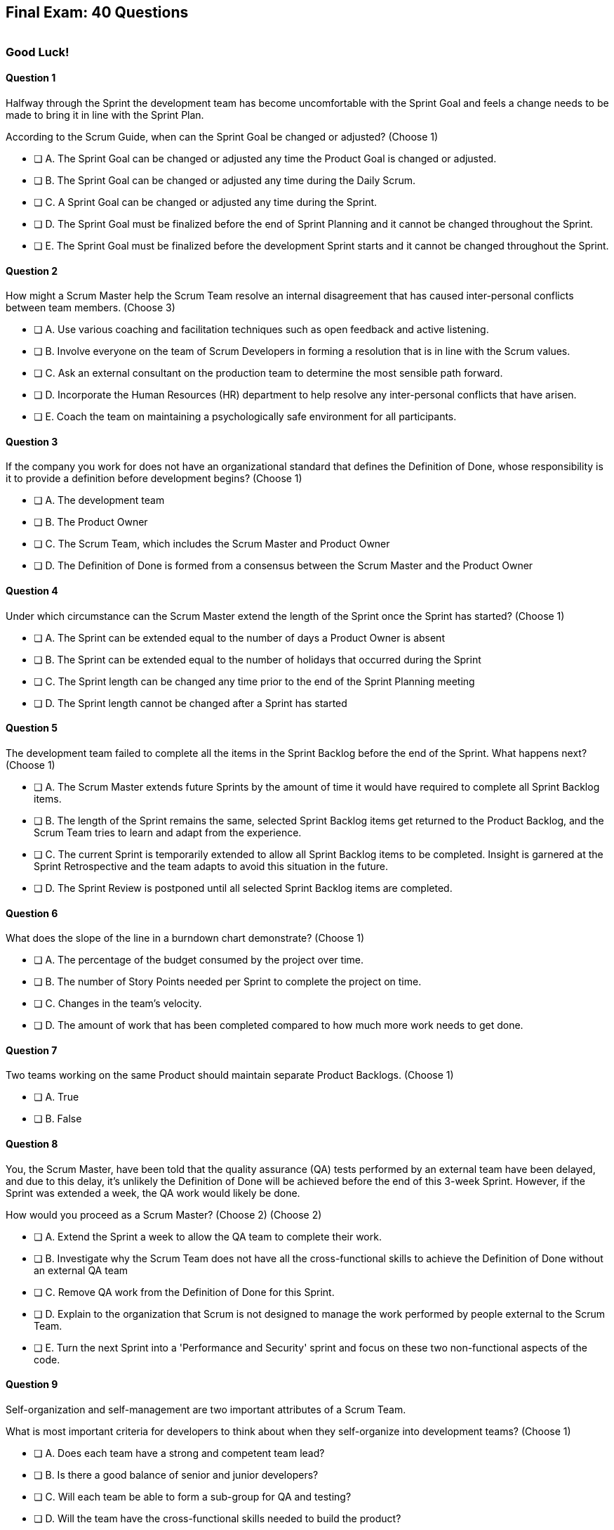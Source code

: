
== Final Exam: 40 Questions

image::images/exam-sitting.jpg[""]

=== Good Luck!

<<<


==== Question 1

--
Halfway through the Sprint the development team has become uncomfortable with the Sprint Goal and feels a change needs to be made to bring it in line with the Sprint Plan.

According to the Scrum Guide, when can the Sprint Goal be changed or adjusted?
(Choose 1)
--


--
* [ ] A. The Sprint Goal can be changed or adjusted any time the Product Goal is changed or adjusted.
* [ ] B. The Sprint Goal can be changed or adjusted any time during the Daily Scrum.
* [ ] C. A Sprint Goal can be changed or adjusted any time during the Sprint.
* [ ] D. The Sprint Goal must be finalized before the end of Sprint Planning and it cannot be changed throughout the Sprint.
* [ ] E. The Sprint Goal must be finalized before the development Sprint starts and it cannot be changed throughout the Sprint.

--


==== Question 2

--
How might a Scrum Master help the Scrum Team resolve an internal disagreement that has caused inter-personal conflicts between team members.
(Choose 3)
--


--
* [ ] A. Use various coaching and facilitation techniques such as open feedback and active listening.
* [ ] B. Involve everyone on the team of Scrum Developers in forming a resolution that is in line with the Scrum values.
* [ ] C. Ask an external consultant on the production team to determine the most sensible path forward.
* [ ] D. Incorporate the Human Resources (HR) department to help resolve any inter-personal conflicts that have arisen.
* [ ] E. Coach the team on maintaining a psychologically safe environment for all participants.
--


==== Question 3

--
If the company you work for does not have an organizational standard that defines the Definition of Done, whose responsibility is it to provide a definition before development begins?
(Choose 1)
--


--
* [ ] A. The development team
* [ ] B. The Product Owner
* [ ] C. The Scrum Team, which includes the Scrum Master and Product Owner
* [ ] D. The Definition of Done is formed from a consensus between the Scrum Master and the Product Owner

--

<<<

==== Question 4

--
Under which circumstance can the Scrum Master extend the length of the Sprint once the Sprint has started?
(Choose 1)
--


--
* [ ] A. The Sprint can be extended equal to the number of days a Product Owner is absent
* [ ] B. The Sprint can be extended equal to the number of holidays that occurred during the Sprint
* [ ] C. The Sprint length can be changed any time prior to the end of the Sprint Planning meeting
* [ ] D. The Sprint length cannot be changed after a Sprint has started


--


==== Question 5

--
The development team failed to complete all the items in the Sprint Backlog before the end of the Sprint. What happens next?
(Choose 1)
--


--
* [ ] A. The Scrum Master extends future Sprints by the amount of time it would have required to complete all Sprint Backlog items.
* [ ] B. The length of the Sprint remains the same, selected Sprint Backlog items get returned to the Product Backlog, and the Scrum Team tries to learn and adapt from the experience.
* [ ] C. The current Sprint is temporarily extended to allow all Sprint Backlog items to be completed. Insight is garnered at the Sprint Retrospective and the team adapts to avoid this situation in the future.
* [ ] D. The Sprint Review is postponed until all selected Sprint Backlog items are completed.


--


==== Question 6

--
What does the slope of the line in a burndown chart demonstrate?
(Choose 1)
--


--
* [ ] A. The percentage of the budget consumed by the project over time.
* [ ] B. The number of Story Points needed per Sprint to complete the project on time.
* [ ] C. Changes in the team's velocity.
* [ ] D. The amount of work that has been completed compared to how much more work needs to get done.

--


==== Question 7

--
Two teams working on the same Product should maintain separate Product Backlogs.
(Choose 1)
--


--
* [ ] A. True
* [ ] B. False

--

<<<

==== Question 8

--
You, the Scrum Master, have been told that the quality assurance (QA) tests performed by an external team have been delayed, and due to this delay, it's unlikely the Definition of Done will be achieved before the end of this 3-week Sprint. However, if the Sprint was extended a week, the QA work would likely be done. 

How would you proceed as a Scrum Master? (Choose 2)
(Choose 2)
--


--
* [ ] A. Extend the Sprint a week to allow the QA team to complete their work.
* [ ] B. Investigate why the Scrum Team does not have all the cross-functional skills to achieve the Definition of Done without an external QA team
* [ ] C. Remove QA work from the Definition of Done for this Sprint.
* [ ] D. Explain to the organization that Scrum is not designed to manage the work performed by people external to the Scrum Team.
* [ ] E. Turn the next Sprint into a 'Performance and Security' sprint and focus on these two non-functional aspects of the code.

--


==== Question 9

--

Self-organization and self-management are two important attributes of a Scrum Team.

What is most important criteria for developers to think about when they self-organize into development teams?
(Choose 1)
--


--
* [ ] A. Does each team have a strong and competent team lead?
* [ ] B. Is there a good balance of senior and junior developers?
* [ ] C. Will each team be able to form a sub-group for QA and testing?
* [ ] D. Will the team have the cross-functional skills needed to build the product?

--


==== Question 10

--
Scrum practitioners are encouraged to focus on the current Sprint, and while the Product Goal should always be 'top of mind', Scrum does not plan two or three Sprints into the future. This is an example of which Scrum value?
(Choose 1)
--


--
* [ ] A. Courage.
* [ ] B. Respect.
* [ ] C. Focus.
* [ ] D. Openness.
* [ ] E. Honesty.

--


<<<

==== Question 11

--
According to the Scrum Guide, which of the following are duties of a Scrum Master?
(Choose 1)
--


--
* [ ] A. Participating as an equal member of the Scrum team while also acting as a leader who serves.
* [ ] B. Assigning action items for team members to complete during the Sprint.
* [ ] C. Communicating the development team's answers to stakeholder questions through transcription, email or direct communication.
* [ ] D. Taking dictation during the Daily Scrum and reporting discussions that take place during the Daily Scrum back to management.
* [ ] E. Scheduling meetings and booking conference rooms for the team.

--


==== Question 12

--
Which of the following Scrum events are timeboxed to limit the amount of time spent on them?
(Choose 3)
--


--
* [ ] A. Standup Meetings.
* [ ] B. The Release Sprint.
* [ ] C. The Sprint Retrospective.
* [ ] D. Sprint Planning. 
* [ ] E. Stakeholder Meetings.
* [ ] F. Sprint Zero.
* [ ] G. The Daily Scrum.

--


==== Question 13

--
Which of the following are key responsibilities of the Scrum Master on a Scrum Team?
(Choose 3)
--


--
* [ ] A. The Scrum Master helps employees and stakeholders understand and enact an empirical and lean approach to solving complex problems.
* [ ] B. The Scrum Master assigns Product Backlog items to developers when they are idle.
* [ ] C. The Scrum Master helps those outside the Scrum team understand Scrum and how to interact with teams that employ the Scrum framework.
* [ ] D. The Scrum Master ensures that all Scrum events are kept within their timebox.
* [ ] E. The Scrum Master demos to stakeholders the features that have met the Definition of Done during the Sprint Review.

--

<<<

==== Question 14

--
For an Increment of work to be demonstrated to the stakeholders at the Sprint Review, it must be:
(Choose 3)
--


--
* [ ] A. Valuable
* [ ] B. Paid for
* [ ] C. Peer reviewed
* [ ] D. Usable
* [ ] E. Compatible with past Increments

--


==== Question 15

--
The Scrum Guide very briefly mentions burn-down and burn-up charts. 

What does a trend line displayed on a burndown chart indicate about the team's progress?
(Choose 1)
--


--
* [ ] A. How quickly the team is 'burning through' money budgeted for the project.
* [ ] B. How quickly other Scrum teams on the same project are 'burning through' Product Backlog items compared to your team.
* [ ] C. The amount of work remaining plotted against time, which predicts when the project will finish if nothing changes with the Product Owner, Product Backlog items or the development team.
* [ ] D. How quickly the project will be completed if Product Backlog items are slowly removed by the Product Owner.

--


==== Question 16

--
When should new developers be added to a Scrum team?
(Choose 1)
--


--
* [ ] A. During Sprint Zero the team size should be set for the duration of the project.
* [ ] B. After the current Sprint ends but before the next Sprint begins.
* [ ] C. When adding a new developer will help development continue at a sustainable pace.
* [ ] D. When the Project Manager provides enough budget money for a new developer.

--

<<<

==== Question 17

--
The project has kicked off and the first Sprint was a great success.

According to the Scrum Guide, when does the second Sprint begin?
(Choose 1)
--


--
* [ ] A. Immediately after the Sprint Review for the first Sprint is completed.
* [ ] B. Immediately after Sprint Planning for the second Sprint is completed.
* [ ] C. The second Sprint begins immediately after the first Sprint is finished.
* [ ] D. When the Scrum Master declares the start of the new Sprint in JIRA.

--


==== Question 18

--
The development team can't agree whether to use Java or Python to develop microservices for their current project.

How can the Scrum Master help the Scrum Team resolve an internal disagreement about whether to build in Java or Python?
(Choose 2)
--


--
* [ ] A. Have the developers consult an external, impartial expert on the topic and agree to go with the external expert's decision.
* [ ] B. Have the development team argue both sides to the Scrum Master and have the Scrum Master come to a final, impartial decision.
* [ ] C. Use coaching techniques like reflective listening and visualization to help guide the entire development team towards building a consensus.
* [ ] D. Teach the development team about collaborative techniques to build consensus, such as actively listening to others and paraphrasing contrary positions.

--


==== Question 19

--
When is a Product Backlog item (PBI) considered fully complete and ready for release?
(Choose 1)
--


--


* [ ] A. A Product Backlog item is complete when a Quality Assurance team verifies that the work passes all acceptance criteria, making it ready for release
* [ ] B. A Product Backlog item is complete when all work in the Sprint Backlog related to the item is finished, making it ready for release
* [ ] C. A Product Backlog item is complete when it meets the Definition of Done and further Increments of work on it are no longer possible, making it ready for release.
* [ ] D. Product Backlog items are never officially complete until the Product Goal is achieved.

--

<<<

==== Question 20

--
Who on the Scrum Team has the responsibility of ordering the Product Backlog?
(Choose 1)
--


--
* [ ] A. The Product Owner orders the Product Backlog, with the items that deliver the most value to the stakeholders at the top.
* [ ] B. The Development Team orders the Product Backlog, with items listed chronologically according to what the development team should logically build first.
* [ ] C. The Scrum Master orders the Product Backlog, with the items that the Product Owner says will deliver the most value to the stakeholders at the top.
* [ ] D. The Product Owner prioritizes the Product Backlog, with PBIs with the highest story-points assigned to them first.

--


==== Question 21

--
What are the two primary responsibilities of a new Product Owner when taking ownership of a product that is currently under development with a long history of multiple, successful Sprints?
(Choose 2)
--


--
* [ ] A. Ensuring that the development teams know which Product Backlog items provide the greatest value and should be developed first
* [ ] B. Describing and fully decomposing product features in Use Case and story form.
* [ ] C. Providing detailed development specs and guidelines to the development team.
* [ ] D. Interacting with stakeholders to learn how to represent their needs in the Product Backlog.
* [ ] E. Creating both functional and non-functional tests to validate the Increment meets the Definition of Done.

--


==== Question 22

--
Under what circumstances might the decision be made to prematurely terminate a Sprint?
(Choose 1)
--


--
* [ ] A. When a self-managed team of Scrum Developers realizes the work committed to during Sprint planning cannot possibly be delivered by the end of the Sprint.
* [ ] B. When the Sprint Goal no longer makes sense and becomes obsolete.
* [ ] C. When the Scrum Development team's work needs to be redirected to new opportunities.
* [ ] D. When the Product Owner reprioritized the Product Backlog and PBIs currently under development are no longer priorities.

--

<<<

==== Question 23

--
Corporate stakeholders are very busy, as multiple projects are going online this quarter.

The stakeholders have asked to attend every-other Sprint Review to minimize the number of meetings on their calendars. How do you as a Scrum Master respond?
(Choose 2)
--


--
* [ ] A. Coach the stakeholders and the team on how to make the meetings more productive and positive.
* [ ] B. Agree with the request of the stakeholders, as reducing meetings is in line with Agile principles.
* [ ] C. Educate stakeholders on the importance of Sprint Reviews and work to facilitate more engaging Sprint Reviews.
* [ ] D. Consult privately with the Product Owner and see if they will agree to fewer meetings.

--



==== Question 24

--
As the Scrum Master, it is clear to you that the Sprint Goal is not going to be achieved if the Sprint Backlog isn't adjusted and new Product Backlog items aren't added. 

In Scrum, who has the right to add new Product Backlog items (PBIs) to the Sprint Backlog?
(Choose 1)
--


--
* [ ] A. The Product Owner prioritizes Product Backlog items and has the authority to add PBIs to the Sprint Backlog.
* [ ] B. The development team owns the Sprint Backlog and can add items to it at any time during the Sprint.
* [ ] C. Both the Scrum Master and the developers can add to the Sprint Backlog if  changes need to be made to keep the Sprint Goal in focus.
* [ ] D. Anyone on the Scrum Team can add or remove items from the Sprint Backlog.

--


==== Question 25

--
The Product Owner often has no idea how complicated or complex a Product Backlog item will be to build.

Whose responsibility is it to decompose long, epic, Product Backlog items into easily digestible work items that should take no more than a day to complete?
(Choose 1)
--


--
* [ ] A. The Business Analysts.
* [ ] B. The Product Owner.
* [ ] C. The Scrum Master.
* [ ] D. The Team Lead.
* [ ] E. The Developers on the team.

--

<<<

==== Question 26

--

Scrum doesn't work if there isn't buy-in from the entire organization, including management.

How do members of the management group in an organization that sponsors a development project support a Scrum Team?
(Choose 3)
--


--
* [ ] A. The organization empowers the Scrum Team to manage their own work.
* [ ] B. The organization responds quickly to daily status updates from the Scrum Master.
* [ ] C. The organization must provide Scrum Teams with resources that allow for continual improvement.
* [ ] D. The organization fully respects and trusts the Product Owner's decisions.

--


==== Question 27

--
The Scrum team needs to hire an outside specialist, external to the Scrum team, to deliver wireframes needed in order to complete a Product Backlog item and meet the Definition of Done. Some of the developers have complained to you, the Scrum Master, in confidence about the outside specialist. 

What are your main concerns in this situation?
(Choose 2)
--


--
* [ ] A. You are concerned that the external dependency may impact software development velocity.
* [ ] B. You are concerned that team members are coming to you with complaints rather than figuring out a solution themselves within the team.
* [ ] C. You are concerned about the ability of the development team to produce a fully integrated Increment when meeting the Definition of Done depends on work produced by someone outside of the Scrum Team.
* [ ] D. You are worried that there will be software developers sitting idle while work is outsourced.

--


==== Question 28

--
Which of the following is _not_ true of the Daily Scrum?
(Choose 1)
--


--
* [ ] A. The Daily Scrum is used to identify impediments.
* [ ] B. The Daily Scrum eliminates the need for other meetings.
* [ ] C. The Daily Scrum is timeboxed to 30 minutes.
* [ ] D. The Daily Scrum encourages quick decision-making.

--

<<<

==== Question 29

--

What are the skills and capabilities the developers on the Scrum Team should have in order to ensure effective performance throughout the Sprint?

(Choose 1)
--


--
* [ ] A. The ability to decompose Product Backlog items (PBIs) and progressively create Increments of work until a functional release is possible.
* [ ] B. The ability to perform all of the core software development work, with the exception of any specialized testing that would require additional tools and staging environments.
* [ ] C. The ability to complete a development project within budget and within the timeline agreed upon with the Product Owner.
* [ ] D. The ability to take direction from the Scrum Master and complete Product Backlog items assigned to them by the Product Owner.

--


==== Question 30

--
The development team bit off more than it could chew during Sprint Planning. 

They've just told you, the Scrum Master, that there's no way they are even going to come close to completing the Sprint Backlog.

What should you, as the Scrum Master, do?
(Choose 1)
--


--
* [ ] A. Change the Definition of Done and negotiate the quality standard with the Product Owner to ensure all Sprint Backlog items are completed before the end of the Sprint.
* [ ] B. While the Sprint is ongoing, have the Product Owner and the developers negotiate the scope of the work being done so as not to endanger the Sprint Goal.
* [ ] C. Scale out and assign some of the Sprint Backlog items to an external Scrum Team.
* [ ] D. Inform the Product Owner prior to the Sprint Review so the stakeholders won't be disappointed.

--


==== Question 31

--
What should be done with a Product Backlog item (PBI) that did not meet the Scrum Team's agreed upon Definition of Done by the end of a Sprint?
(Choose 2)
--


--
* [ ] A. Return the item to the Product Backlog.
* [ ] B. With the consent of the Product Owner and stakeholders, the PBI can be approved and released.
* [ ] C. Automatically add the unfinished PBI to the next Sprint's backlog.
* [ ] D. Make sure the team knows that work on this PBI will not be included in the current Sprint's Increment.

--

<<<

==== Question 32

--

Teams sometimes struggle to come up with items to discuss during the Sprint Retrospective.

Which of the following topics and issues would be worthwhile for a Scrum Team to discuss during a Sprint Retrospective?

(Choose 1)
--


--
* [ ] A. Whether the Definition of Done needs to be updated.
* [ ] B. Whether the length of the Sprint needs adjusting.
* [ ] C. How to better decompose Product Backlog items during Sprint Planning.
* [ ] D. How to improve communication between on-site and remote workers.
* [ ] E. All of the above.

--


==== Question 33

--
Which of the following actions should the Scrum Master never do?
(Choose 4)
--


--
* [ ] A. Tell the Scrum Developers how to manage their workloads.
* [ ] B. Extend the length of the Sprint.
* [ ] C. End the Sprint early.
* [ ] D. Coach the Development Team to ensure the Daily Scrum is timeboxed to 15 minutes.
* [ ] E. Reprimand developers who underperform.
--


==== Question 34

--
Sprint Planning is the first of the four timeboxed events to happen during the Sprint.

According to the Scrum Guide, which topics are to be addressed by the Scrum Team during Sprint Planning?
(Choose 3)
--


--
* [ ] A. How on Earth is the work chosen for the Sprint going to get done?
* [ ] B. Why is this a valuable Sprint?
* [ ] C. What do you think can get done before the end of this Sprint?
* [ ] D. Why were certain Sprint Backlog items not completed in the prior Sprint?
* [ ] E. When will infrastructure required for deployment will be ready?

--

<<<

==== Question 35

--
According to the Scrum Guide, which two of the following statements is true about the Product Owner?
(Choose 2)
--


--
* [ ] A. The Product Owner may delegate the creation of Product Backlog items to an associate.
* [ ] B. The Product Owner may be a committee or collection of individuals who collaboratively perform the role.
* [ ] C. The organization must fully respect and trust the independent decisions of the Product Owner.
* [ ] D. The Product Owner should coach the developers in self-management and cross-functionality.
* [ ] E. The Product Owner must attend and participate in the Daily Scrum.

--


==== Question 36

--
The team's developers are amazing! Maybe too amazing?

It's not even half-way through the Sprint and the developers are telling you, the Scrum Master, that they have not selected enough items for the Sprint. Everything is practically done, which will result in developers being underutilized with nothing to do for the rest of the Sprint. 

What should the Scrum Master do?
(Choose 1)
--


--
* [ ] A. End the Sprint and reconvene a new Sprint Planning meeting.
* [ ] B. Have the Product Owner add new Product Backlog items to the Sprint Backlog.
* [ ] C. Create a more rigorous Definition of Done so that quality will improve and it will require more work to complete the items currently in the Sprint Backlog
* [ ] D. Have the developers adapt their Sprint Plan, preferably with the help of the Product Owner, and add additional, high-value Product Backlog items to the Sprint Backlog.

--

==== Question 37

--
During every Sprint, the team attempts to create at least one Increment to present to stakeholders during the Sprint Review.

Why might a Product Owner refuse to immediately release an Increment into production after a successful Sprint Review?
(Choose 1)
--


--
* [ ] A. Increments are automatically released into production so it is not possible to refuse a release.
* [ ] B. The Product Owner needs confirmation from the Scrum Master in order to release an Increment into production.
* [ ] C. The immediate timing of the release does not make sense for customers or stakeholders.
* [ ] D. The Product Owner never refuses to release an Increment into production.

--

<<<

==== Question 38

--
The developers are new to Scrum and they've asked you, an experienced Scrum Master, who should start, lead and manage the Daily Scrum. How do you respond?
(Choose 2)
--


--
* [ ] A. Explain that the most senior developer on the team should start and lead the Daily Scrum
* [ ] B. Explain that the most senior developer on the team leads the Daily Scrum while the most junior developer speaks first
* [ ] B. Explain that the team lead leads the Daily Scrum while the most senior developer speaks first
* [ ] D. Explain how the developers can choose whatever structure they want for the Daily Scrum, so who starts it is up to them.
* [ ] E. Explain that Scrum is hierarchy-less and it doesn't require any specific individual to 'lead' during the Daily Scrum.

--






==== Question 39

--
You are building a limo for a head of state, and security and protection of the occupant are two important, non-functional requirements that must be prioritized at every step in the development process. 

What is the best way to ensure security and protection of the occupant are prioritized?
(Choose 2)
--


--
* [ ] A. Outsource security and protection concerns to an external third party that specializes in these areas.
* [ ] B. Add a Sprint prior to the release of the car that deals exclusively with security and protection.
* [ ] C. Build a special sub-team on the development team that deals exclusively with security and protection of the occupant.
* [ ] D. Have the Product Owner add the features that pertain to security and protection of the occupant to the Product Backlog.
* [ ] E. Add concerns related to the security and protection of the occupant to the Definition of Done.

--


==== Question 40

--
Which of the following is true about the Product Owner's attendance at the Daily Scrum?
(Choose 1)
--


--
* [ ] B. The Product Owner must always attend the Daily Scrum to help remove any impediments that exist that jeopardize the Sprint Goal
* [ ] B. The Product Owner must always attend the Daily Scrum so they can quickly answer any questions the Scrum Developers have about items they are working on.
* [ ] C. The Product Owner must always attend the Daily Scrum to present the stakeholder's point of view.
* [ ] D. The Product Owner doesn't need to attend the Daily Scrum.

--


<<<

=== Answers


==== Answer 1
****


[.query]
--
Halfway through the Sprint the development team has become uncomfortable with the Sprint Goal and feels a change needs to be made to bring it in line with the Sprint Plan.

According to the Scrum Guide, when can the Sprint Goal be changed or adjusted?
--

[.list]
--
* [ ] A. The Sprint Goal can be changed or adjusted any time the Product Goal is changed or adjusted.
* [ ] B. The Sprint Goal can be changed or adjusted any time during the Daily Scrum.
* [ ] C. A Sprint Goal can be changed or adjusted any time during the Sprint.
* [*] D. The Sprint Goal must be finalized before the end of Sprint Planning and it cannot be changed throughout the Sprint.
* [ ] E. The Sprint Goal must be finalized before the development Sprint starts and it cannot be changed throughout the Sprint.

--
****

[.answer]

The correct answer is D.

[.explanation]
--
The Sprint Goal must be finalized before the end of Sprint Planning and it cannot be changed throughout the Sprint.

According to the Scrum Guide, during Sprint planning, "the whole Scrum Team collaborates to define a Sprint Goal that communicates why the Sprint is valuable to stakeholders. The Sprint Goal must be finalized prior to the end of Sprint Planning."

Note that there are no 'development Sprints' in Scrum. There are just Sprints. There are also no:

- Sprint Zeros
- Release Sprints
- Infrastructure Sprints
- Integration Sprints

Furthermore, all of the Scrum Events take place within a Sprint. 

- The Sprint does not start after Sprint Planning. 
- The Sprint Review does not happen after the Sprint finishes

A Sprint starts, and then all of the events take place within that Sprint. And when a Sprint ends after the Sprint Retrospective concludes, a new Sprint begins immediately. There is no time between Sprints in Scrum.

--




==== Answer 2
****


[.query]
--
How might a Scrum Master help the Scrum Team resolve an internal disagreement that has caused inter-personal conflicts between team members.
--

[.list]
--
* [*] A. Use various coaching and facilitation techniques such as open feedback and active listening.
* [*] B. Involve everyone on the team of Scrum Developers in forming a resolution that is in line with the Scrum values.
* [ ] C. Ask an external consultant on the production team to determine the most sensible path forward.
* [ ] D. Incorporate the Human Resources (HR) department to help resolve any inter-personal conflicts that have arisen.
* [*] E. Coach the team on maintaining a psychologically safe environment for all participants.
--
****

[.answer]

The correct answers are A, B and E.

[.explanation]
--
A Scrum Team is expected to be cross-functional and have all the skills needed to address issues that arise. The team should be able to make independent decisions without consulting external specialists.

A self-managed, cross-functional team is also expected to resolve conflicts on their own. From the Scrum perspective, and certainly on the Scrum Master certification exam, going to Human Resources to resolve a problem is not a prescribed approach. 

The Scrum Guide never once mentions the term "Human Resources,' nor is it even reasonable to assume that every team doing Scrum would have a Human Resources department. Avoid any options on a Scrum Master exam question that references HR.

A Scrum Master _coaches and facilitates_ in order to help the development team come to their own conclusions and find paths to help them move forward.
--




==== Answer 3
****


[.query]
--
If the company you work for does not have an organizational standard that defines the Definition of Done, whose responsibility is it to provide a definition before development begins?
--

[.list]
--
* [ ] A. The development team
* [ ] B. The Product Owner
* [*] C. The Scrum Team, which includes the Scrum Master and Product Owner
* [ ] D. The Definition of Done is formed from a consensus between the Scrum Master and the Product Owner

--
****

[.answer]

The correct answer is C.

[.explanation]
--
According to the Scrum Guide:

"If the Definition of Done for an increment is part of the standards of the organization, all Scrum Teams must follow it as a minimum. 

If it is not an organizational standard, the Scrum Team must create a Definition of Done appropriate for the product."

In Scrum, the Definition of Done (DoD) is a shared understanding of what it means for a Product Backlog item to be considered complete and ready to be integrated into the product. The Scrum Team, which includes the Product Owner, the development team and the Scrum Master, collaborates to create the Definition of Done if an organizational standard for the DoD does not already exist.

Almost everything that happens in Scrum happens within the confines of a Sprint. The Definition of Done is one of the few items references in the Scrum Guide that should exist before the first Sprint begins. After all, a team can't really do any Sprint Planning without an established Definition of Done.

After development starts, discussions about updating or adjusting the Definition of Done should happen during the Sprint Retrospective.

Ultimately, the Definition of Done should be agreed upon by the entire Scrum Team and should reflect the standards and expectations for delivering a high-quality product to the customer.

--




==== Answer 4
****


[.query]
--
Under which circumstance can the Scrum Master extend the length of the Sprint once the Sprint has started?
--

[.list]
--
* [ ] A. The Sprint can be extended equal to the number of days a Product Owner is absent
* [ ] B. The Sprint can be extended equal to the number of holidays that occurred during the Sprint
* [ ] C. The Sprint length can be changed any time prior to the end of the Sprint Planning meeting
* [*] D. The Sprint length cannot be changed after a Sprint has started


--
****

[.answer]

The correct answer is D.

[.explanation]
-- 
Once a Sprint has started, the Sprint length cannot be changed.

Changes to the length of the Sprint should be agreed upon by a consensus of the team. 

The best time to discuss changing the length of the Sprint is during the Sprint Retrospective. Any changes made to the Sprint length during a Sprint would apply only to future Sprints, not the current Sprint. Once a Sprint starts, its length cannot be changed.

--




==== Answer 5
****


[.query]
--
The development team failed to complete all the items in the Sprint Backlog before the end of the Sprint. What happens next?
--

[.list]
--
* [ ] A. The Scrum Master extends future Sprints by the amount of time it would have required to complete all Sprint Backlog items.
* [*] B. The length of the Sprint remains the same, selected Sprint Backlog items get returned to the Product Backlog, and the Scrum Team tries to learn and adapt from the experience.
* [ ] C. The current Sprint is temporarily extended to allow all Sprint Backlog items to be completed. Insight is garnered at the Sprint Retrospective and the team adapts to avoid this situation in the future.
* [ ] D. The Sprint Review is postponed until all selected Sprint Backlog items are completed.


--
****

[.answer]

The correct answer is B.

[.explanation]
--
There is no changing the Sprint length during an active Sprint.

During the Sprint Retrospective, a Scrum Team can discuss the Sprint length and possibly adjust the length of future Sprints, but the length of an active Sprint is fixed and cannot be changed. Sprint Reviews and Sprint Retrospectives will occur at their scheduled time and place.

It's not uncommon for some Sprint Backlog items to go uncompleted during a Sprint. When that happens, they just go back into the Product Backlog.

The team can always discuss why their estimates were off, or why they couldn't complete as many PBIs as they wanted to during the Sprint Retrospective. The Scrum Team should turn the situation into a learning experience and adapt accordingly. That's what Scrum is all about!

--




==== Answer 6
****


[.query]
--
What does the slope of the line in a burndown chart demonstrate?
--

[.list]
--
* [ ] A. The percentage of the budget consumed by the project over time.
* [ ] B. The number of Story Points needed per Sprint to complete the project on time.
* [ ] C. Changes in the team's velocity.
* [*] D. The amount of work that has been completed compared to how much more work needs to get done.

--
****

[.answer]

The correct answer is D.

[.explanation]
--
A trend line of a release burndown chart indicates how fast work is being completed relative to the original plan, and can help visualize progress toward completion of the component being graphed, be it a Sprint or a decomposed Product Backlog item.

"A burn down chart enables the team to visualize the progress on a project. A burn down chart includes work remaining on the Y axis against a timeline of the project on the X axis. Depending on the project, these charts can measure work as user stories, tasks, backlogs or other metrics." {nbsp} + 
-Project Management Tools, TechTarget, Jan 2020. M. Courtemanche.

The Scrum Guide only makes a short reference to burndown charts, and even then, it says they are not a replacement for empiricism. You don't need to be a burndown chart expert, but knowing what one is will keep you from being caught off guard on the Scrum certification exam.
--




==== Answer 7
****


[.query]
--
Two teams working on the same Product should maintain separate Product Backlogs.
--

[.list]
--
* [ ] A. True
* [*] B. False

--
****

[.answer]

The correct answer is B.

[.explanation]
--
This is false.

Two teams working on the same product will work off the same Product Backlog. They will also share the same Product Goal, Definition of Done and Product Owner.
--




==== Answer 8
****


[.query]
--
You, the Scrum Master, have been told that the quality assurance (QA) tests performed by an external team have been delayed, and due to this delay, it's unlikely the Definition of Done will be achieved before the end of this 3-week Sprint. However, if the Sprint was extended a week, the QA work would likely be done. 

How would you proceed as a Scrum Master? (Choose 2)
--

[.list]
--
* [ ] A. Extend the Sprint a week to allow the QA team to complete their work.
* [*] B. Investigate why the Scrum Team does not have all the cross-functional skills to achieve the Definition of Done without an external QA team
* [ ] C. Remove QA work from the Definition of Done for this Sprint.
* [*] D. Explain to the organization that Scrum is not designed to manage the work performed by people external to the Scrum Team.
* [ ] E. Turn the next Sprint into a 'Performance and Security' sprint and focus on these two non-functional aspects of the code.

--
****

[.answer]

The correct answers are B and D.

[.explanation]
--
A Scrum Team must have all of the skills necessary to complete the Definition of Done. The Scrum Team cannot outsource work that is part of their Definition of Done and still have that work managed through Scrum.

Extending the Sprint is never an option. The Sprint length is fixed when the Sprint starts.

The Definition of Done can always be discussed and updated. However, the Scrum Master does not have the right to unilaterally change the Definition of Done, and changes to the Definition of Done are best discussed in the Sprint Retrospective. Furthermore, the Definition of Done should not be changed midway through a Sprint to accommodate moving goalposts. Doing so would be antithetical to Scrum. 

Of course, there is nothing in the Scrum Guide that explicitly forbids updating the Definition of Done mid-Sprint, but just keep in mind that all estimates and planning were made given the DoD that existed during Sprint Planning. A mid-Sprint change to the DoD has the potential to throw off all of those estimates and put the Sprint Goal at risk.

Changes to the Definition of Done are best to take place during the Sprint Retrospective.

--




==== Answer 9
****


[.query]
--

Self-organization and self-management are two important attributes of a Scrum Team.

What is most important criteria for developers to think about when they self-organize into development teams?
--

[.list]
--
* [ ] A. Does each team have a strong and competent team lead?
* [ ] B. Is there a good balance of senior and junior developers?
* [ ] C. Will each team be able to form a sub-group for QA and testing?
* [*] D. Will the team have the cross-functional skills needed to build the product?

--
****

[.answer]

The correct answer is D.

[.explanation]
--
There are no subteams, titles or hierarchies on Scrum Teams.

All that matters when a group of Scrum Developers is assembled is whether they have, or do they have the ability to acquire, the cross-functional skills matrix needed to build the product under development and achieve the Product Goal.

From the Scrum Guide: "Within a Scrum Team, there are no sub-teams or hierarchies. It is a cohesive unit of professionals focused on one objective at a time, the Product Goal. Scrum Teams are cross-functional, meaning the members have all the skills necessary to create value each Sprint. They are also self-managing, meaning they internally decide who does what, when, and how."
--




==== Answer 10
****


[.query]
--
Scrum practitioners are encouraged to focus on the current Sprint, and while the Product Goal should always be 'top of mind', Scrum does not plan two or three Sprints into the future. This is an example of which Scrum value?
--

[.list]
--
* [ ] A. Courage.  
* [ ] B. Respect.
* [*] C. Focus.
* [ ] D. Openness.
* [ ] D. Honesty.

--
****

[.answer]

The correct answer is C.

[.explanation]
--
One of the key principles of Scrum is to maintain a clear focus on the current Sprint and avoid distractions from other work that is not part of the Sprint. This principle of focusing on the Sprint is intended to ensure that the team can deliver high-quality work and achieve its Sprint Goal without being sidetracked by other priorities.

This is also a recognition of the fact that things can change quickly, especially after a Sprint Review or Sprint Retrospective, so planning beyond the current Sprint is often a complete waste of time.

By not looking beyond the current Sprint, the development team is able to maintain  focus and avoid getting distracted by future work that may not be relevant or may change over time. This helps the team to remain agile and respond quickly to changes in the market or in customer needs, since they are not locked into a fixed plan that may become obsolete.

Moreover, the Scrum framework provides regular opportunities to inspect and adapt the work done in the current Sprint and adjust the backlog accordingly. This allows the team to constantly improve the product and respond to feedback from stakeholders.

--




==== Answer 11
****


[.query]
--
According to the Scrum Guide, which of the following are duties of a Scrum Master?
--

[.list]
--
* [*] A. Participating as an equal member of the Scrum team while acting as a leader who serves.
* [ ] B. Assigning action items for team members to complete during the Sprint.
* [ ] C. Communicating the development team's answers to stakeholder questions through transcription, email or direct communication.
* [ ] D. Taking dictation during the Daily Scrum and reporting discussions that take place during the Daily Scrum back to management.
* [ ] E. Scheduling meetings and booking conference rooms for the team.

--
****

[.answer]

The correct answer is A.

[.explanation]
--
The Scrum Guide says the Scrum Master is a leader who serves. Note that it does not say the Scrum Master is a 'servant-leader.' 

'Leader who serves' is the new terminology.

It is not the job of the Scrum Master to perform secretarial duties for the Scrum Team, nor is it the job of the Scrum Master to be a liaison between management and the developers.

The job of the Scrum Master is to:

- Act as a leader first and a servant to the team second
- Coach and facilitate the Scrum Team and the organization on the application of Scrum
- Ensure the rules of Scrum are observed and coach around instances when they are violated
- Cause the removal of impediments (_cause_ the removal, not actually _remove_)
- Help to create a psychologically safe space for everyone involved

A Scrum Master never expected to:

- Assigns tasks
- Disciplines developers
- Run the Daily Scrum
- Select Product Backlog items
- Cancel a Sprint (Only a PO can)
- Override the decisions of the developers

Coach, facilitate and behave as a leader who serves are the key responsibilities of the Scrum Master.

--




==== Answer 12
****


[.query]
--
Which of the following Scrum events are timeboxed to limit the amount of time spent on them?
--

[.list]
--
* [ ] A. Standup Meetings.
* [ ] B. The Release Sprint.
* [*] C. The Sprint Retrospective.
* [*] D. Sprint Planning. 
* [ ] E. Stakeholder Meetings.
* [ ] F. Sprint Zero.
* [*] G. The Daily Scrum.

--
****

[.answer]

The correct answers are C, D and G.

[.explanation]
--
The Sprint Retrospective is a timeboxed event that occurs at the end of each Sprint and allows the team to reflect on their processes and identify areas for improvement. The Sprint Retrospective is timeboxed to a maximum of 3 hours.

Sprint Planning is also timeboxed and occurs at the beginning of each Sprint, allowing the team to plan and prioritize their work for the upcoming Sprint. Sprint Planning is timeboxed to a maximum of 8 hours.

The Daily Scrum is another timeboxed event that occurs daily during the Sprint and allows the team to synchronize their work and plan for the day. The Daily Scrum is timeboxed to a maximum of 15 minutes.

The Sprint Review is also timeboxed to a maximum of 4 hours, although the Sprint Review was not mentioned in this question.

Options A, B, E, and F are not correct because they are not Scrum events. On any Scrum exam, references to standup meetings, release Sprints, stakeholder meetings and Sprint Zero will likely be red herrings designed to trick you into selecting an incorrect answer. These topics are never mentioned at all in the Scrum Guide.


--




==== Answer 13
****


[.query]
--
Which of the following are key responsibilities of the Scrum Master on a Scrum Team?
--

[.list]
--
* [*] A. The Scrum Master helps employees and stakeholders understand and enact an empirical and lean approach to solving complex problems.
* [ ] B. The Scrum Master assigns Product Backlog items to developers when they are idle.
* [*] C. The Scrum Master helps those outside the Scrum team understand Scrum and how to interact with teams that employ the Scrum framework.
* [*] D. The Scrum Master ensures that all Scrum events are kept within their timebox.
* [ ] E. The Scrum Master demos to stakeholders the features that have met the Definition of Done during the Sprint Review.

--
****

[.answer]

The correct answers are A, C and D.

[.explanation]
--
Key responsibilities of the Scrum Master include:

- Causing the removing obstacles the team encounters
- Protecting the Scrum Team from external interruptions
- Helping the entire organization enact a lean and empirical approach to problem solving. 

Additionally the Scrum Master ensures that the Scrum process is being followed and encourages self-organization and cross-functionality among the Scrum Team members.

The Scrum Master should not be seen as a police officer or trailer-park supervisor enforcing rules and commanding others to act. They Scrum Master coaches, facilitates and acts as a leader who serves.

However, there are rules in the Scrum Guide that do need to be respected, one of which is the timebox for Scrum events. There aren't a lot of rules in the Scrum Guide, but when the few rules that exist are violated, it's the job of the Scrum Master to coach the team on the importance on respecting the ethos of Scrum.

--




==== Answer 14
****


[.query]
--
For an Increment of work to be demonstrated to the stakeholders at the Sprint Review, it must be:
--

[.list]
--
* [*] A. Valuable
* [ ] B. Paid for
* [ ] C. Peer reviewed
* [*] D. Usable
* [*] E. Compatible with past Increments

--
****

[.answer]

The correct answers are A, D and E.

[.explanation]
--
An Increment must be valuable, usable, additive and compatible with all past increments.
--




==== Answer 15
****


[.query]
--
The Scrum Guide very briefly mentions burn-down and burn-up charts. 

What does a trend line displayed on a burndown chart indicate about the team's progress?
--

[.list]
--
* [ ] A. How quickly the team is 'burning through' money budgeted for the project.
* [ ] B. How quickly other Scrum teams on the same project are 'burning through' Product Backlog items compared to your team.
* [*] C. The amount of work remaining plotted against time, which predicts when the project will finish if nothing changes with the Product Owner, Product Backlog items or the development team.
* [ ] D. How quickly the project will be completed if Product Backlog items are slowly removed by the Product Owner.

--
****

[.answer]

The correct answer is C.

[.explanation]
--
Don't worry too much about burn-down charts, as they are only briefly mentioned in the Scrum Guide.

"Various practices exist to forecast progress, like burn-downs, burn-ups, or cumulative flows. While
proven useful, these do not replace the importance of empiricism." - The Scrum Guide.

A trend line displayed on a release burndown chart indicates the progress of a project over time. The release burndown chart is a visual representation of the amount of work remaining to complete a project, plotted against time. The generated trend line represents the expected progress of the project if it were to continue at the same rate as it has been progressing up to that point in time.

It is important to note that the trend line is a projection based on past performance, and it may not accurately predict the future progress of the project. It is a predictor, but it is not an _empirical_ measure. Empirical measures are preferred in Scrum.

--




==== Answer 16
****


[.query]
--
When should new developers be added to a Scrum team?
--

[.list]
--
* [ ] A. During Sprint Zero the team size should be set for the duration of the project.
* [ ] B. After the current Sprint ends but before the next Sprint begins.
* [*] C. When adding a new developer will help development continue at a sustainable pace.
* [ ] D. When the Project Manager provides enough budget money for a new developer.

--
****

[.answer]

The correct answer is C.

[.explanation]
--
A new developer can be added to a project at any point in time. There is no rule barring a developer from joining a Scrum team during Sprint Planning, the Sprint Retrospective or even half-way through a Sprint.

Sustainable development is an important Agile principle. Developers should always be challenged and motivated, but they should never be overworked. If a new developer needs to be added to the team to maintain sustainable development, then add them. 

Just keep in mind that onboarding will sometimes reduce the team's productivity in the short-term, as training and orientation for the new hire will likely occupy some of your developer's time.
--

<<<


==== Answer 17
****


[.query]
--
The project has kicked off and the first Sprint was a great success.

According to the Scrum Guide, when does the second Sprint begin?
--

[.list]
--
* [ ] A. Immediately after the Sprint Review for the first Sprint is completed.
* [ ] B. Immediately after Sprint Planning for the second Sprint is completed.
* [*] C. The second Sprint begins immediately after the first Sprint is finished.
* [ ] D. When the Scrum Master declares the start of the new Sprint in JIRA.

--
****

[.answer]

The correct answer is C.

[.explanation]
--
All Scrum Events happen with a Sprint. Nothing happens 'outside of a Sprint'.

When the Sprint Retrospective finishes, the current Sprint ends. The next Sprint begins immediately after.


--




==== Answer 18
****


[.query]
--
The development team can't agree whether to use Java or Python to develop microservices for their current project.

How can the Scrum Master help the Scrum Team resolve an internal disagreement about whether to build in Java or Python?
--

[.list]
--
* [ ] A. Have the developers consult an external, impartial expert on the topic and agree to go with the external expert's decision.
* [ ] B. Have the development team argue both sides to the Scrum Master and have the Scrum Master come to a final, impartial decision.
* [*] C. Use coaching techniques like reflective listening and visualization to help guide the entire development team towards building a consensus.
* [*] D. Teach the development team about collaborative techniques to build consensus, such as actively listening to others and paraphrasing contrary positions.

--
****

[.answer]

The correct answers are C and D.

[.explanation]
--
Coaching and teaching are important parts of the Scrum Master's role as a leader who serves.

Active listening and open questioning are important skills in effective communication, particularly in Scrum where collaboration and continuous feedback are key. However, there are other techniques and approaches that can also be useful in communication, including:

Reflective listening: This involves reflecting back what the speaker has said to demonstrate that you understand their message. For example, "So what I hear you saying is that you're concerned about the timeline for this project."

Summarizing: This involves summarizing what has been said to ensure that everyone is on the same page. For example, "Let me make sure I understand - you're saying that we need to focus on improving the user experience for this feature."

Paraphrasing: This involves restating what has been said in your own words to show that you understand and to encourage clarification. For example, "If I'm understanding you correctly, you're suggesting that we approach this problem from a different angle."

Nonverbal communication: This includes using body language, eye contact, and facial expressions to show that you are engaged and paying attention.

Visualization: This involves using diagrams, sketches, or other visual aids to help communicate ideas and concepts.

Silence: Sometimes, allowing a pause in the conversation can give the speaker time to gather their thoughts and provide a more thoughtful response.

A good Scrum Master will bring all of these coaching and facilitation techniques to their Scrum Teams and empower their teams to use them in order to effectively and independently solve problems and resolve conflicts.

It's not the Scrum Master's job to resolve conflicts or make decisions for the team. Instead, the Scrum Master will coach, facilitate and provide conflict resolution tools to the team so that they can resolve issues internally and on their own.

The Scrum Guide doesn't say the Scrum Master should remove obstacles for the team. Instead, it says the Scrum master should _cause_ the removal of impediments for the team. Coaching and facilitating the Scrum Team is one of the ways they do this.

--




==== Answer 19
****


[.query]
--
When is a Product Backlog item (PBI) considered fully complete and ready for release?
--

[.list]
--


* [ ] A. A Product Backlog item is complete when a Quality Assurance team verifies that the work passes all acceptance criteria, making it ready for release
* [ ] B. A Product Backlog item is complete when all work in the Sprint Backlog related to the item is finished, making it ready for release
* [*] C. A Product Backlog item is complete when it meets the Definition of Done and further Increments of work on it are no longer possible, making it ready for release.
* [ ] D. Product Backlog items are never officially complete until the Product Goal is achieved.

--
****

[.answer]

The correct answer is C.

[.explanation]
--
A Product Backlog item is complete when all of its features are completed, meet the Definition of Done, and it is not possible to create any further Increments out of it.

A Product Backlog item is not necessarily associated with a single Increment of Work. A PBI may get decomposed into multiple, smaller pieces and work. Work on a decomposed PBI can last multiple Sprints, with each Sprint producing an Increment that meets a Definition of Done for a given facet of that Product Backlog item. 

That's why PBIs are decomposed by the development team - to break them up into manageable pieces of work that can be spread out over time and be planned out more accurately.
--




==== Answer 20
****


[.query]
--
Who on the Scrum Team has the responsibility of ordering the Product Backlog?
--

[.list]
--
* [*] A. The Product Owner orders the Product Backlog, with the items that deliver the most value to the stakeholders at the top.
* [ ] B. The Development Team orders the Product Backlog, with items listed chronologically according to what the development team should logically build first.
* [ ] C. The Scrum Master orders the Product Backlog, with the items that the Product Owner says will deliver the most value to the stakeholders at the top.
* [ ] D. The Product Owner prioritizes the Product Backlog, with PBIs with the highest story-points assigned to them first.

--
****

[.answer]

The correct answer is A.

[.explanation]
--
In the Scrum framework, the Product Owner is responsible for creating and maintaining the Product Backlog, which is an ordered list of features, enhancements, and fixes that the Scrum Team will work on in order to deliver a product Increment. 

The Product Owner orders the items in the Product Backlog based on a variety of factors that relate to how the items bring value to the business. Generally speaking, items that are believed to provide the most value to the product's users and customers are placed at the top of the list, and those that are of lower priority are placed towards the bottom.

The Scrum Guide says the Product Backlog gets _ordered,_ not _prioritized._ Many seasoned Scrum Masters are surprised to learn that the 2020 Scrum Guide never once uses the word _prioritized._

--


<<<

==== Answer 21
****


[.query]
--
What are the two primary responsibilities of a new Product Owner when taking ownership of a product that is currently under development with a long history of multiple, successful Sprints?
--

[.list]
--
* [*] A. Ensuring that the development teams know which Product Backlog items provide the greatest value and should be developed first
* [ ] B. Describing and fully decomposing product features in Use Case and story form.
* [ ] C. Providing detailed development specs and guidelines to the development team.
* [*] D. Interacting with stakeholders to learn how to represent their needs in the Product Backlog.
* [ ] E. Creating both functional and non-functional tests to validate the Increment meets the Definition of Done.

--
****

[.answer]

The correct answers are A and D.

[.explanation]
--
The Product Owner must order the Product Backlog so that developers know which items provide the most value. If possible, the Product Owner will negotiate with the team to ensure these items get developed first.

Also, according to the Scrum Guide, "The Product Owner may represent the needs of many stakeholders in the Product Backlog." So interacting with and collaborating with stakeholders is important.
--




==== Answer 22
****


[.query]
--
Under what circumstances might the decision be made to prematurely terminate a Sprint?
--

[.list]
--
* [ ] A. When a self-managed team of Scrum Developers realizes the work committed to during Sprint planning cannot possibly be delivered by the end of the Sprint.
* [*] B. When the Sprint Goal no longer makes sense and becomes obsolete.
* [ ] C. When the Scrum Development team's work needs to be redirected to new opportunities.
* [ ] D. When the Product Owner reprioritized the Product Backlog and PBIs currently under development are no longer priorities.

--
****

[.answer]

The correct answer is B.

[.explanation]
--

When the Sprint Goal becomes obsolete the Product Owner can cancel the Sprint.

In Scrum, the Sprint Goal is a short statement that describes what the Development Team intends to achieve during the Sprint. It provides focus and direction to the team and helps to ensure that all members are working towards a common objective. The Sprint Goal is set during Sprint Planning and remains unchanged throughout the Sprint.

If the Sprint Goal becomes obsolete, it means that the objective that the Scrum Developers set for the Sprint is no longer relevant. This can happen for a variety of reasons, such as changes in the business environment or new information that makes the Sprint Goal irrelevant. Essentially, something happened that makes working towards the Sprint Goal a complete waste of time.

When the Sprint Goal becomes obsolete, the Scrum framework allows for the Sprint to be cancelled by the Product Owner.

It is important to note that cancelling a Sprint is not a decision that should be taken lightly. If Sprints are cancelled frequently, it can indicate deeper problems with the project that need to be addressed.
--




==== Answer 23
****


[.query]
--
Corporate stakeholders are very busy, as multiple projects are going online this quarter.

The stakeholders have asked to attend every-other Sprint Review to minimize the number of meetings on their calendars. How do you as a Scrum Master respond?
--

[.list]
--
* [*] A. Coach the stakeholders and the team on how to make the meetings more productive and positive.
* [ ] B. Agree with the request of the stakeholders, as reducing meetings is in line with Agile principles.
* [*] C. Educate stakeholders on the importance of Sprint Reviews and work to facilitate more engaging Sprint Reviews.
* [ ] D. Consult privately with the Product Owner and see if they will agree to fewer meetings.

--
****

[.answer]

The correct answers are A and C.

[.explanation]
--
The Scrum Master should use this opportunity to explain the importance of a Sprint Review and the value the team receives from the stakeholders participating in it.

Attendance at Scrum events is not optional, nor is running Scrum events as planned. Stakeholders must participate in the Sprint Review.

As the Scrum Guide states: "The Scrum framework is immutable. While implementing only parts of Scrum is possible, the result is not Scrum. Scrum exists only in its entirety"

--

<<<


==== Answer 24
****


[.query]
--
As the Scrum Master, it is clear to you that the Sprint Goal is not going to be achieved if the Sprint Backlog isn't adjusted and new Product Backlog items aren't added. 

In Scrum, who has the right to add new Product Backlog items (PBIs) to the Sprint Backlog?
--

[.list]
--
* [ ] A. The Product Owner prioritizes Product Backlog items and has the authority to add PBIs to the Sprint Backlog.
* [*] B. The development team owns the Sprint Backlog and can add items to it at any time during the Sprint.
* [ ] C. Both the Scrum Master and the developers can add to the Sprint Backlog if  changes need to be made to keep the Sprint Goal in focus.
* [ ] D. Anyone on the Scrum Team can add or remove items from the Sprint Backlog.

--
****

[.answer]

The correct answer is B.

[.explanation]
--
The development team has full control over the Sprint Backlog. Only the development team has the authority to add or remove PBIs selected for the Sprint Backlog.

Anyone can discuss the Sprint Backlog with the development team and relay any concerns to them, but it is the development team that has the final say over what is added or removed.

If anyone thinks the Sprint can be improved through the addition or deletion of the Sprint Backlog, they are welcome to discuss those thoughts with the developers. Whether they can convince the developers to act on those discussions is another story.

Developers own the Sprint Backlog.

--




==== Answer 25
****


[.query]
--
The Product Owner often has no idea how complicated or complex a Product Backlog item will be to build.

Whose responsibility is it to decompose long, epic, Product Backlog items into easily digestible work items that should take no more than a day to complete?
--

[.list]
--
* [ ] A. The Business Analysts.
* [ ] B. The Product Owner.
* [ ] C. The Scrum Master.
* [ ] D. The Team Lead.
* [*] E. The Developers on the team.

--
****

[.answer]

The correct answer is E.

[.explanation]
--
Breaking Product Backlog items into smaller work items is the job of the developers on the team.

"For each selected Product Backlog item, the Developers plan the work necessary to create an Increment that meets the Definition of Done. 

This is often done by decomposing Product Backlog items into smaller work items of one day or less. How this is done is at the sole discretion of the Scrum Developers. 

Nobody else tells them how to turn Product Backlog items into Increments of value."

--



==== Answer 26
****


[.query]
--

Scrum doesn't work if there isn't buy-in from the entire organization, including management.

How do members of the management group in an organization that sponsors a development project support a Scrum Team?
--

[.list]
--
* [*] A. The organization empowers the Scrum Team to manage their own work.
* [ ] B. The organization responds quickly to daily status updates from the Scrum Master.
* [*] C. The organization must provide Scrum Teams with resources that allow for continual improvement.
* [*] D. The organization fully respects and trusts the Product Owner's decisions.

--
****

[.answer]

The correct answers are A, C and D.

[.explanation]
--
Status updates are antithetical to the Scrum Framework. Scrum provides other artifacts and mechanisms to allow for transparency and openness into the progress of the Scrum Team.

Providing sufficient input and resources for the Scrum Team to improve, allowing the Scrum Team to manage their own work, and respecting the decisions of the Product Owner are three concrete ways an organization can support teams that practice Scrum.
--

<<<


==== Answer 27
****


[.query]
--
The Scrum team needs to hire an outside specialist, external to the Scrum team, to deliver wireframes needed in order to complete a Product Backlog item and meet the Definition of Done. Some of the developers have complained to you, the Scrum Master, in confidence about the outside specialist. 

What are your main concerns in this situation?
--

[.list]
--
* [ ] A. You are concerned that the external dependency may impact software development velocity.
* [*] B. You are concerned that team members are coming to you with complaints rather than figuring out a solution themselves within the team.
* [*] C. You are concerned about the ability of the development team to produce a fully integrated Increment when meeting the Definition of Done depends on work produced by someone outside of the Scrum Team.
* [ ] D. You are worried that there will be software developers sitting idle while work is outsourced.

--
****

[.answer]

The correct answers are B and C.

[.explanation]
--
The Scrum Team should have all the skills required to meet the Definition of Done (DoD). If the DoD depends on work performed outside of the team, there is no control over it and it jeopardizes the team's ability to create a full Increment.

The development team should also be self-organized and self-managed, which implies that they should be able to discuss and resolve concerns internally. Openness and transparency may be lacking if developers are complaining to the Scrum Master in secrecy.

The Scrum Master should work hard to make the workplace a psychologically safe space where developers feel free to discuss their fears and concerns openly and honestly with each other. Secrecy is not consistent with the Scrum pillar of transparency.

--




==== Answer 28
****


[.query]
--
Which of the following is _not_ true of the Daily Scrum?
--

[.list]
--
* [ ] A. The Daily Scrum is used to identify impediments.
* [ ] B. The Daily Scrum eliminates the need for other meetings.
* [*] C. The Daily Scrum is timeboxed to 30 minutes.
* [ ] D. The Daily Scrum encourages quick decision-making.

--
****

[.answer]

The correct answer is C.

[.explanation]
--
The Daily Scrum is timeboxed to 15 minutes, not 30 minutes.

From the Scrum Guide: 

"The Daily Scrum is a 15-minute event for the Developers of the Scrum Team. Daily Scrums:

- Improve communications
- Identify impediments
- Promote quick decision-making
- Consequently eliminate the need for other meetings."

--




==== Answer 29
****


[.query]
--

What are the skills and capabilities the developers on the Scrum Team should have in order to ensure effective performance throughout the Sprint?

--

[.list]
--
* [*] A. The ability to decompose Product Backlog items (PBIs) and progressively create Increments of work until a functional release is possible.
* [ ] B. The ability to perform all of the core software development work, with the exception of any specialized testing that would require additional tools and staging environments.
* [ ] C. The ability to complete a development project within budget and within the timeline agreed upon with the Product Owner.
* [ ] D. The ability to take direction from the Scrum Master and complete Product Backlog items assigned to them by the Product Owner.

--
****

[.answer]

The correct answer is A.

[.explanation]
--
The Scrum Developers must be able to decompose a PBI and create as many Increments of work that are necessary to complete the PBI and make the item ready for potential release.

A Product Backlog item (PBI) is often a very _high-level_ description of a feature or a function. The Product Owner will know what they want, but they won't always know how to 'get there' or describe it in sufficient detail for the to fully understand what is needed. This requires the developers to work with the Product Owner to decompose the Product Backlog item into smaller, constituent parts that are easier to estimate, plan and build.

For example, maybe a Product Owner wants to build a house. They are unlikely to have anything in the Product Backlog about pouring a foundation or connecting to the main sewage line. Those are details the Scrum Developers will have to flush out as they decompose the Product Backlog items.

Decomposing a PBI means breaking it down into smaller, more manageable pieces of work that can be completed by the Scrum Developers during a Sprint. The goal is to decompose Product Backlog items down into units of work that can be completed in a single day.

The process of decomposing a PBI involves analyzing it in more detail, identifying sub-tasks, dependencies and other factors involved, and then creating smaller Product Baclkog items that can be individually prioritized, estimated, and worked on by the team. This allows the team to better understand the requirements of the PBI and the work involved, which in turn helps with planning and delivering the work effectively.

Decomposition is an ongoing process that takes place throughout every Sprint. 

As the team progresses through the Sprint, they may discover additional details or dependencies that require further decomposition of Product Baclkog items, or they may need to adjust their plan based on feedback from stakeholders or changes in the product's requirements. By continually decomposing Product Baclkog items, the team can ensure they have a clear understanding of the work involved, which helps the team prioritize, estimate, and deliver Product Backlog items more transparently.

--




==== Answer 30
****


[.query]
--
The development team bit off more than it could chew during Sprint Planning. 

They've just told you, the Scrum Master, that there's no way they are even going to come close to completing the Sprint Backlog.

What should you, as the Scrum Master, do?
--

[.list]
--
* [ ] A. Change the Definition of Done and negotiate the quality standard with the Product Owner to ensure all Sprint Backlog items are completed before the end of the Sprint.
* [*] B. While the Sprint is ongoing, have the Product Owner and the developers negotiate the scope of the work being done so as not to endanger the Sprint Goal.
* [ ] C. Scale out and assign some of the Sprint Backlog items to an external Scrum Team.
* [ ] D. Inform the Product Owner prior to the Sprint Review so the stakeholders won't be disappointed.

--
****

[.answer]

The correct answer is B.

[.explanation]
--
It's not unusual to have a Sprint go sideways. When that happens, the Scrum Team has to adapt.

It's acceptable to clarify and negotiate scope during a Sprint. In fact, it would be difficult to imagine a Sprint where the PO and the developers don't spend some time negotiating the scope of the Sprint.

After all, some tasks will get completed faster than expected. Other tasks might take longer. When that happens, developers should sit down with the PO and figure out what items they might want to add to the Sprint Backlog or which items they might want to remove. 

Open discussions like this will occur naturally on any healthy product development team. 

According to the Scrum Guide:

"During the Sprint:

- No changes are made that would endanger the Sprint Goal;
- Quality does not decrease;
- The Product Backlog is refined as needed; and,
- Scope may be clarified and renegotiated with the Product Owner as more is learned."

--




==== Answer 31
****


[.query]
--
What should be done with a Product Backlog item (PBI) that did not meet the Scrum Team's agreed upon Definition of Done by the end of a Sprint?
--

[.list]
--
* [*] A. Return the item to the Product Backlog.
* [ ] B. With the consent of the Product Owner and stakeholders, the PBI can be approved and released.
* [ ] C. Automatically add the unfinished PBI to the next Sprint's backlog.
* [*] D. Make sure the team knows that work on this PBI will not be included in the current Sprint's Increment.

--
****

[.answer]

The correct answers are A and D.

[.explanation]
--
Incomplete PBIs not completed in a given Sprint are returned to the Product Backlog.

They are not automatically added to the next Sprint, as priorities may have changed since the prior round of Sprint Planning took place.

If a PBI is not completed, it definitely should not be added to the Increment. The Increment is only for completed work that meets the DoD.

The Product Backlog is the ordered list of features, requirements, and other work items that the development team plans to complete over the course of the project. During each Sprint, the team selects a subset of items from the Product Backlog to work on, creating a Sprint Backlog.

One of the key principles of Scrum is that the team commits to completing the work it selects for the Sprint Backlog within the Sprint. However, if any Product Backlog items are not completed by the end of the Sprint, they are not automatically added to the next Sprint Backlog. Instead, they are returned to the Product Backlog for reordering and consideration for future Sprints.

--




==== Answer 32
****


[.query]
--

Teams sometimes struggle to come up with items to discuss during the Sprint Retrospective.

Which of the following topics and issues would be worthwhile for a Scrum Team to discuss during a Sprint Retrospective?

--

[.list]
--
* [ ] A. Whether the Definition of Done needs to be updated.
* [ ] B. Whether the length of the Sprint needs adjusting.
* [ ] C. How to better decompose Product Backlog items during Sprint Planning.
* [ ] D. How to improve communication between on-site and remote workers.
* [*] E. All of the above.

--
****

[.answer]

The correct answer is E.

[.explanation]
--
All of these topics are commonly discussed in the Sprint Retrospective.

From the Scrum Guide: "[During the Sprint Retrospective,] the Scrum Team inspects how the last Sprint went with regards to:

- Individuals
- Interactions
- Processes and Tools
- The Definition of Done. 

Inspected elements often vary with the domain of work."

Remember that only members of the Scrum Team are invited to the Sprint Retrospective. This is in stark contrast to the Sprint Review where anyone with a stake in the development of the product can attend.


--




==== Answer 33
****


[.query]
--
Which of the following actions should the Scrum Master never do?
--

[.list]
--
* [*] A. Tell the Scrum Developers how to manage their workloads.
* [*] B. Extend the length of the Sprint.
* [*] C. End the Sprint early.
* [ ] D. Coach the Development Team to ensure the Daily Scrum is timeboxed to 15 minutes.
* [*] E. Reprimand developers who underperform.
--
****

[.answer]

The correct answers are A, B, C and E.

[.explanation]
--
The Scrum Master is a leader who serves the team and as such, should never _tell_ the developers what to do. The Scrum Master coaches and facilitates and allows developers to discover solutions and solve problems themselves.

Furthermore, the Scrum Framework does not allow the length of a Sprint to be extended, and only the Product Owner can end a Sprint early.

The Scrum Master does coach teams about the Scrum Framework, so coaching a team to ensure the 15 minute Daily Scrum timebox is not exceeded is a good use of the Scrum Master's time.


--




==== Answer 34
****


[.query]
--
Sprint Planning is the first of the four timeboxed events to happen during the Sprint.

According to the Scrum Guide, which topics are to be addressed by the Scrum Team during Sprint Planning?
--

[.list]
--
* [*] A. How on Earth is the work chosen for the Sprint going to get done?
* [*] B. Why is this a valuable Sprint?
* [*] C. What do you think can get done before the end of this Sprint?
* [ ] D. Why were certain Sprint Backlog items not completed in the prior Sprint?
* [ ] E. When will infrastructure required for deployment will be ready?

--
****

[.answer]

The correct answers are A, B and C.

[.explanation]
--
According to the Scrum Guide, a Sprint Planning meeting addresses these three questions:

- Why is this Sprint valuable?
- What can be done this Sprint?
- How will the chosen work get done?

Always remember that _why, what and how_ are the questions to be answered before the end of the Sprint Planning event.

--

<<<


==== Answer 35
****


[.query]
--
According to the Scrum Guide, which two of the following are true about the Product Owner?
--

[.list]
--
* [*] A. The Product Owner may delegate the creation of Product Backlog items to an associate.
* [ ] B. The Product Owner may be a committee or collection of collaborating individuals.
* [*] C. The organization must fully respect and trust the independent decisions of the Product Owner.
* [ ] D. The Product Owner should coach the developers in self-management and cross-functionality.
* [ ] E. The Product Owner must attend and participate in the Daily Scrum.

--
****

[.answer]

The correct answers are A and C.

[.explanation]
--

The Product Owner is allowed to delegate certain aspects of their job to others on the team, as the Scrum Guide indicates:

"The Product Owner ... may delegate the responsibility to others. Regardless, the Product Owner remains accountable. For Product Owners to succeed, the entire organization must respect their decisions. These decisions are visible in the content and ordering of the Product Backlog, and through the inspectable Increment at the Sprint Review. The Product Owner is one person, not a committee."

The organization must also fully trust the decisions of the Product Owner. The PO must be trusted to make quick decisions about the product so that developers can get fast responses and quickly resolve issues.

--




==== Answer 36
****


[.query]
--
The team's developers are amazing! Maybe too amazing?

It's not even half-way through the Sprint and the developers are telling you, the Scrum Master, that they have not selected enough items for the Sprint. Everything is practically done, which will result in developers being underutilized with nothing to do for the rest of the Sprint. 

What should the Scrum Master do?
--

[.list]
--
* [ ] A. End the Sprint and reconvene a new Sprint Planning meeting.
* [ ] B. Have the Product Owner add new Product Backlog items to the Sprint Backlog.
* [ ] C. Create a more rigorous Definition of Done so that quality will improve and it will require more work to complete the items currently in the Sprint Backlog
* [*] D. Have the developers adapt their Sprint Plan, preferably with the help of the Product Owner, and add additional, high-value Product Backlog items to the Sprint Backlog.

--
****

[.answer]

The correct answer is D.

[.explanation]
--
If developers complete Sprint Backlog items quickly and become underutilized, they should adapt and add new Product Backlog items to the Sprint Backlog.

Scrum is pragmatic. Scrum's rules allow for simple solutions to problems that arise.

If developers didn't select enough work, then let them select more work. It's really that simple.

Never overcomplicate Scrum.

--


==== Answer 37
****


[.query]
--
During every Sprint, the team attempts to create at least one Increment to present to stakeholders during the Sprint Review.

Why might a Product Owner refuse to immediately release an Increment into production after a successful Sprint Review?
--

[.list]
--
* [ ] A. Increments are automatically released into production so it is not possible to refuse a release.
* [ ] B. The Product Owner needs confirmation from the Scrum Master in order to release an Increment into production.
* [*] C. The immediate timing of the release does not make sense for customers or stakeholders.
* [ ] D. The Product Owner never refuses to release an Increment into production.

--
****

[.answer]

The correct answer is C.

[.explanation]
--
If the timing of the release of an Increment is not in the best interest of users or stakeholders, the Product Owner does not need to release it immediately.

For example, a Christmas Theme for the website might be completed in late October. You wouldn't publish the website's Christmas theme two months before Christmas.

Increments don't need to be released or published immediately. They can be released when they make the most sense for the organization, stakeholders and customers.

--

<<<

==== Answer 38
****


[.query]
--
The developers are new to Scrum and they've asked you, an experienced Scrum Master, who should start, lead and manage the Daily Scrum. How do you respond?
--

[.list]
--
* [ ] A. Explain that the most senior developer on the team should start and lead the Daily Scrum
* [ ] B. Explain that the most senior developer on the team leads the Daily Scrum while the most junior developer speaks first
* [ ] B. Explain that the team lead leads the Daily Scrum while the most senior developer speaks first
* [*] D. Explain how the developers can choose whatever structure they want for the Daily Scrum, so who starts it is up to them.
* [*] E. Explain that Scrum is hierarchy-less and it doesn't require any specific individual to 'lead' during the Daily Scrum.

--
****

[.answer]

The correct answers are D and E.

[.explanation]
--
It is up to the developers to decide how to run their Daily Scrum, which includes decisions about who starts it and how it proceeds.

"The Developers can select whatever structure and techniques they want, as long as their Daily Scrum focuses on progress toward the Sprint Goal and produces an actionable plan for the next day of work. This creates focus and improves self-management."

Furthermore, there are no 'team leads' or 'junior developers' in the eyes of Scrum. 

According to the Scrum Guide: "Within a Scrum Team, there are no sub-teams or hierarchies. It is a cohesive unit of professionals focused on one objective at a time, the Product Goal."
--

<<<

==== Answer 39
****


[.query]
--
You are building a limo for a head of state, and security and protection of the occupant are two important, non-functional requirements that must be prioritized at every step in the development process. 

What is the best way to ensure security and protection of the occupant are prioritized?
--

[.list]
--
* [ ] A. Outsource security and protection concerns to an external third party that specializes in these areas.
* [ ] B. Add a Sprint prior to the release of the car that deals exclusively with security and protection.
* [ ] C. Build a special sub-team on the development team that deals exclusively with security and protection of the occupant.
* [*] D. Have the Product Owner add the features that pertain to security and protection of the occupant to the Product Backlog.
* [*] E. Add concerns related to the security and protection of the occupant to the Definition of Done.

--
****

[.answer]

The correct answers are D and E.

[.explanation]
--
We don't outsource work in Scrum, nor do we create sub-teams. 

From the Scrum Guide: "Scrum Teams are cross-functional, meaning the members have all the skills necessary to create value each Sprint. Within a Scrum Team, there are no sub-teams or hierarchies. It is a cohesive unit of professionals focused on one objective at a time, the Product Goal."

In Scrum, we deal with non-functional requirements by either adding Product Backlog items that address these concerns, or we add non-functional criteria to the Definition of Done.
--

<<<


==== Answer 40
****


[.query]
--
Which of the following is true about the Product Owner's attendance at the Daily Scrum?
--

[.list]
--
* [ ] B. The Product Owner must always attend the Daily Scrum to help remove any impediments that exist that jeopardize the Sprint Goal
* [ ] B. The Product Owner must always attend the Daily Scrum so they can quickly answer any questions the Scrum Developers have about items they are working on.
* [ ] C. The Product Owner must always attend the Daily Scrum to present the stakeholder's point of view.
* [*] D. The Product Owner doesn't need to attend the Daily Scrum.

--
****

[.answer]

The correct answer is D.

[.explanation]
--
The Product Owner does not participate in the Daily Scrum, nor are they required to attend it. They only participate in the Daily Scrum at the behest of the Scrum Developers. For example, the developers might phone the Product Owner during a Daily Scrum to get clarification on a topic, or perhaps send them a text message. But the Product Owner is not required to attend the Daily Scrum, and they only participate if the developers need their input.

In fact, not even the Scrum Master is required to attend the Daily Scrum, and they are not allowed to actively participate in it. Like they Product Owner, a Scrum Master only participates in the Daily Scrum at the behest of the developers.

The Daily Scrum is for the developers.

Unless the Scrum Master or Product Owner is actually doing development for some reason and acting as a developer working on a backlog item, then they should not participate in the Daily Scrum. The Daily Scrum is only for the developers.
--









